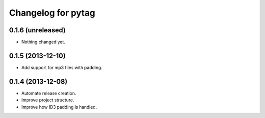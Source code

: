 Changelog for pytag
===================

0.1.6 (unreleased)
------------------

- Nothing changed yet.


0.1.5 (2013-12-10)
------------------

- Add support for mp3 files with padding.


0.1.4 (2013-12-08)
------------------

- Automate release creation.

- Improve project structure.

- Improve how ID3 padding is handled.

